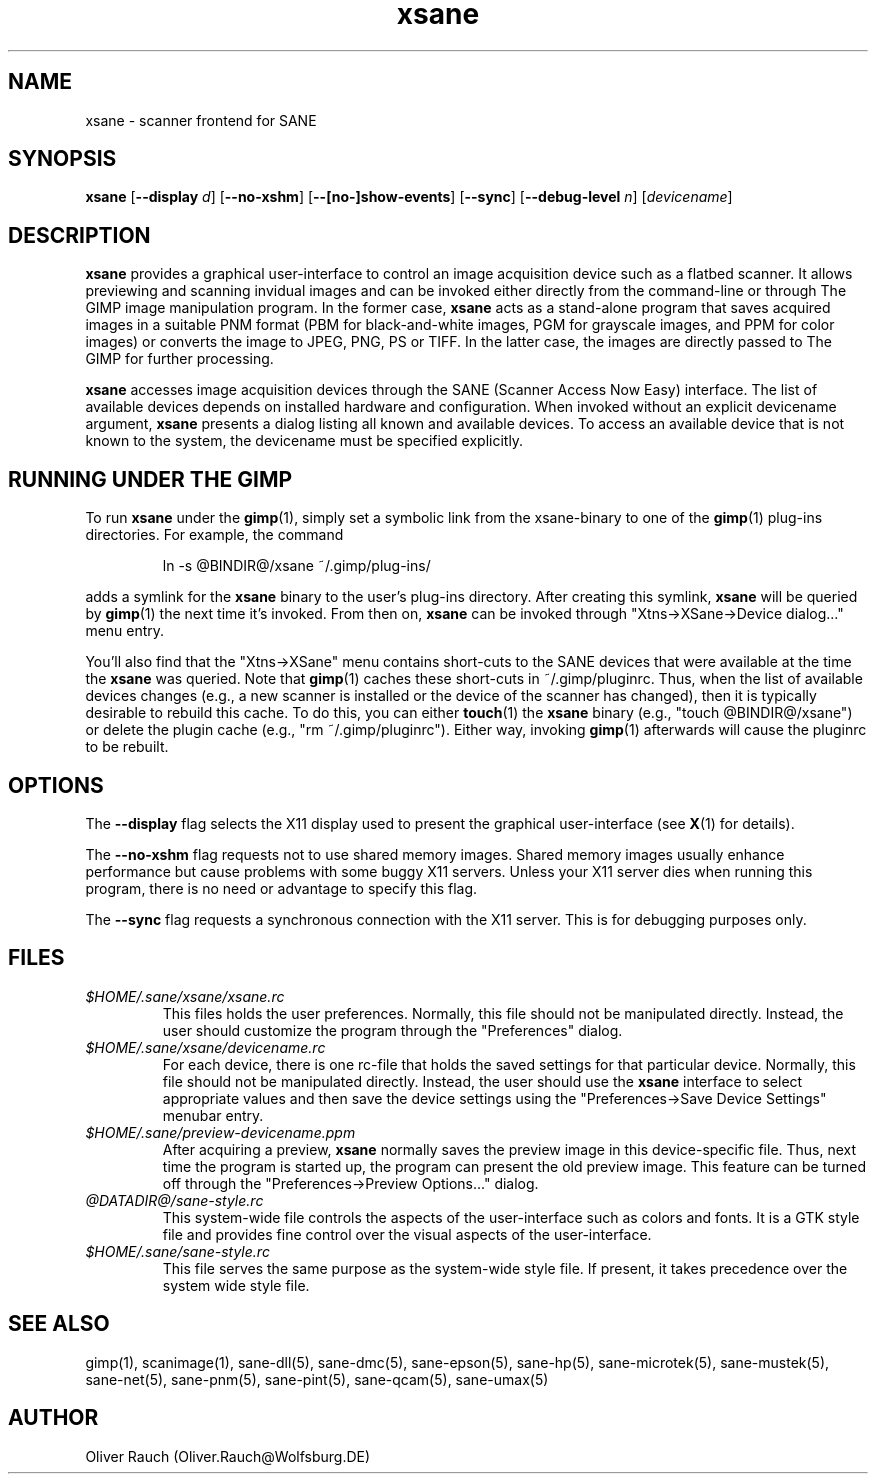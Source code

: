 .TH xsane 1 "1 Mar 1999"
.IX xsane
.SH NAME
xsane - scanner frontend for SANE
.SH SYNOPSIS
.B xsane
.RB [ --display
.IR d ]
.RB [ --no-xshm ]
.RB [ --[no-]show-events ]
.RB [ --sync ]
.RB [ --debug-level
.IR n ]
.RI [ devicename ]
.SH DESCRIPTION
.B xsane
provides a graphical user-interface to control an image
acquisition device such as a flatbed scanner.  It allows
previewing and scanning invidual images and can be invoked either
directly from the command-line or through The GIMP image manipulation
program.  In the former case,
.B xsane
acts as a stand-alone program that saves acquired images in a suitable
PNM format (PBM for black-and-white images, PGM for grayscale images,
and PPM for color images) or converts the image to JPEG, PNG, PS or TIFF.
In the latter case, the images are directly passed to The GIMP for further
processing.

.B xsane
accesses image acquisition devices through the SANE (Scanner Access
Now Easy) interface.  The list of available devices depends on
installed hardware and configuration.  When invoked without an
explicit devicename argument,
.B xsane
presents a dialog listing all known and available devices.  To access
an available device that is not known to the system, the devicename
must be specified explicitly.
.SH RUNNING UNDER THE GIMP
To run
.B xsane
under the
.BR gimp (1),
simply set a symbolic link from the xsane-binary to one of the
.BR gimp (1)
plug-ins directories.  For example, the command
.PP
.RS
ln -s @BINDIR@/xsane ~/.gimp/plug-ins/
.RE
.PP
adds a symlink for the
.B xsane
binary to the user's plug-ins directory.  After creating this symlink,
.B xsane
will be queried by
.BR gimp (1)
the next time it's invoked.  From then on,
.B xsane
can be invoked through "Xtns->XSane->Device dialog..." menu entry.

You'll also find that the "Xtns->XSane" menu contains short-cuts
to the SANE devices that were available at the time the
.B xsane
was queried. 
Note that
.BR gimp (1)
caches these short-cuts in ~/.gimp/pluginrc.  Thus, when the list of
available devices changes (e.g., a new scanner is installed or the
device of the scanner has changed), then it is typically desirable
to rebuild this cache.  To do this, you can either
.BR touch (1)
the
.B xsane
binary (e.g., "touch @BINDIR@/xsane") or delete the plugin cache
(e.g., "rm ~/.gimp/pluginrc").  Either way, invoking
.BR gimp (1)
afterwards will cause the pluginrc to be rebuilt.
.SH OPTIONS
.PP
The
.B --display
flag selects the X11 display used to present the graphical user-interface
(see
.BR X (1)
for details).
.PP
The
.B --no-xshm
flag requests not to use shared memory images.  Shared memory images
usually enhance performance but cause problems with some buggy X11
servers.  Unless your X11 server dies when running this program, there
is no need or advantage to specify this flag.
.PP
The
.B --sync
flag requests a synchronous connection with the X11 server.  This is for
debugging purposes only.
.SH FILES
.TP
.I $HOME/.sane/xsane/xsane.rc
This files holds the user preferences.  Normally, this file should not
be manipulated directly.  Instead, the user should customize the
program through the "Preferences" dialog.
.TP
.I $HOME/.sane/xsane/devicename.rc
For each device, there is one rc-file that holds the saved settings
for that particular device.  Normally, this file should not be
manipulated directly.  Instead, the user should use the
.B xsane
interface to select appropriate values and then save the device
settings using the "Preferences->Save Device Settings" menubar entry.
.TP
.I $HOME/.sane/preview-devicename.ppm
After acquiring a preview,
.B xsane
normally saves the preview image in this device-specific file.  Thus,
next time the program is started up, the program can present the old
preview image.  This feature can be turned off through the
"Preferences->Preview Options..." dialog.
.TP
.I @DATADIR@/sane-style.rc
This system-wide file controls the aspects of the user-interface such
as colors and fonts.  It is a GTK style file and provides fine control
over the visual aspects of the user-interface.
.TP
.I $HOME/.sane/sane-style.rc
This file serves the same purpose as the system-wide style file.  If
present, it takes precedence over the system wide style file.
.SH "SEE ALSO"
gimp(1), scanimage(1), sane\-dll(5), sane\-dmc(5), sane\-epson(5),
sane\-hp(5), sane\-microtek(5), sane\-mustek(5), sane\-net(5), sane\-pnm(5),
sane\-pint(5), sane\-qcam(5), sane\-umax(5)
.SH AUTHOR
Oliver Rauch (Oliver.Rauch@Wolfsburg.DE)
